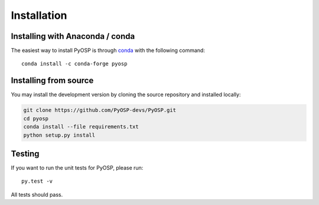 Installation
===============

Installing with Anaconda / conda
--------------------------------

The easiest way to install PyOSP is through `conda 
<https://docs.conda.io/projects/conda/en/latest/user-guide/install/download.html>`_ 
with the following command::

    conda install -c conda-forge pyosp

Installing from source
----------------------
You may install the development version by cloning the source repository
and installed locally:

.. code-block:: bash

    git clone https://github.com/PyOSP-devs/PyOSP.git
    cd pyosp
    conda install --file requirements.txt
    python setup.py install

Testing
-------
If you want to run the unit tests for PyOSP, please run::

    py.test -v

All tests should pass.